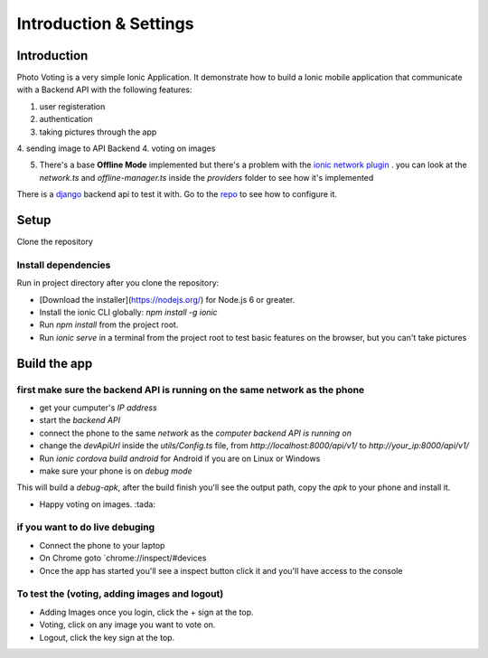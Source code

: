***********************
Introduction & Settings
***********************

Introduction
============

Photo Voting is a very simple Ionic Application.
It demonstrate how to build a Ionic mobile application that communicate with a Backend API with the following features:

1. user registeration
2. authentication
3. taking pictures through the app
4. sending image to API Backend
4. voting on images

5. There's a base **Offline Mode** implemented but there's a problem with the `ionic network plugin <https://ionicframework.com/docs/native/network/>`__ . you can look at the *network.ts* and *offline-manager.ts* inside the *providers* folder to see how it's implemented 

There is a `django <https://github.com/TheBlackDude/photo_voting_api/>`__ backend api to test it with.
Go to the `repo <https://github.com/TheBlackDude/photo_voting_api/>`__ to see how to configure it.

Setup
=====

Clone the repository

Install dependencies
-------------

Run in project directory after you clone the repository:

* [Download the installer](https://nodejs.org/) for Node.js 6 or greater.
* Install the ionic CLI globally: `npm install -g ionic`
* Run `npm install` from the project root.
* Run `ionic serve` in a terminal from the project root to test basic features on the browser, but you can't take pictures

Build the app
=============

first make sure the backend API is running on the same network as the phone
----------------------------------------------------------------------------

- get your cumputer's `IP address`
- start the `backend API`
- connect the phone to the same `network` as the `computer backend API is running on`
- change the `devApiUrl` inside the `utils/Config.ts` file, from `http://localhost:8000/api/v1/` to `http://your_ip:8000/api/v1/`
- Run `ionic cordova build android` for Android if you are on Linux or Windows
- make sure your phone is on `debug mode`

This will build a `debug-apk`, after the build finish you'll see the output path, copy the `apk` to your phone and install it.

* Happy voting on images. :tada:

if you want to do live debuging
--------------------------------

- Connect the phone to your laptop
- On Chrome goto `chrome://inspect/#devices
- Once the app has started you'll see a inspect button click it and you'll have access to the console

To test the (voting, adding images and logout)
----------------------------------------------

- Adding Images once you login, click the + sign at the top.
- Voting, click on any image you want to vote on.
- Logout, click the key sign at the top.

